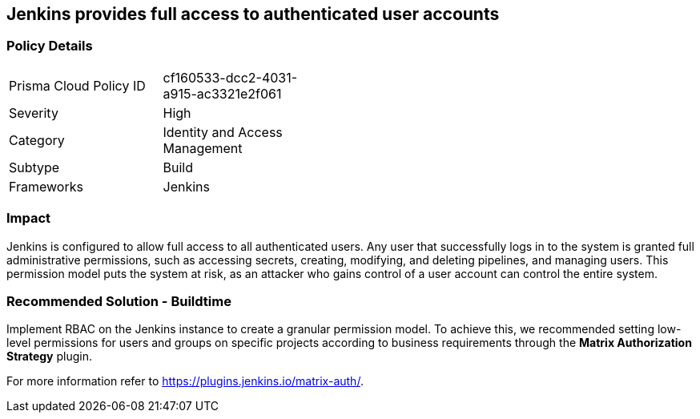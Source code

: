 == Jenkins provides full access to authenticated user accounts

=== Policy Details 

[width=45%]
[cols="1,1"]
|=== 

|Prisma Cloud Policy ID 
|cf160533-dcc2-4031-a915-ac3321e2f061 

|Severity
|High
// add severity level

|Category
|Identity and Access Management
// add category+link

|Subtype
|Build
// add subtype-build/runtime

|Frameworks
|Jenkins

|=== 

=== Impact
Jenkins is configured to allow full access to all authenticated users. Any user that successfully logs in to the system is granted full administrative permissions, such as accessing secrets, creating, modifying, and deleting pipelines, and managing users.
This permission model puts the system at risk, as an attacker who gains control of a user account can control the entire system.

=== Recommended Solution - Buildtime

Implement RBAC on the Jenkins instance to create a granular permission model.
To achieve this, we recommended setting low-level permissions for users and groups on specific projects according to business requirements through the **Matrix Authorization Strategy** plugin.

For more information refer to https://plugins.jenkins.io/matrix-auth/.
